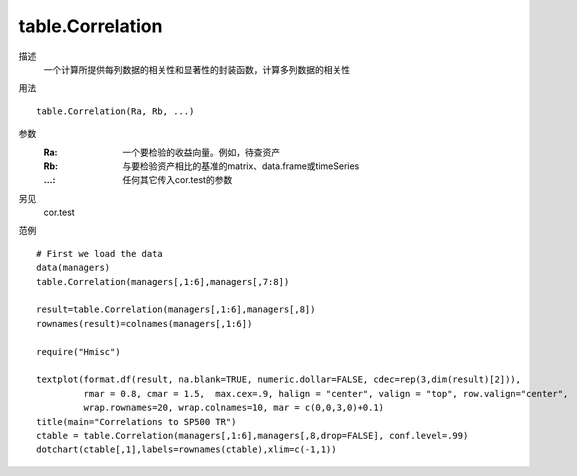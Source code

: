table.Correlation
=================


描述
    一个计算所提供每列数据的相关性和显著性的封装函数，计算多列数据的相关性

用法
::

    table.Correlation(Ra, Rb, ...)

参数
    :Ra: 一个要检验的收益向量。例如，待查资产
    :Rb: 与要检验资产相比的基准的matrix、data.frame或timeSeries
    :...: 任何其它传入cor.test的参数

另见
    cor.test

范例
::

    # First we load the data
    data(managers)
    table.Correlation(managers[,1:6],managers[,7:8])

    result=table.Correlation(managers[,1:6],managers[,8])
    rownames(result)=colnames(managers[,1:6])

    require("Hmisc")

    textplot(format.df(result, na.blank=TRUE, numeric.dollar=FALSE, cdec=rep(3,dim(result)[2])),
             rmar = 0.8, cmar = 1.5,  max.cex=.9, halign = "center", valign = "top", row.valign="center",
             wrap.rownames=20, wrap.colnames=10, mar = c(0,0,3,0)+0.1)
    title(main="Correlations to SP500 TR")
    ctable = table.Correlation(managers[,1:6],managers[,8,drop=FALSE], conf.level=.99)
    dotchart(ctable[,1],labels=rownames(ctable),xlim=c(-1,1))

